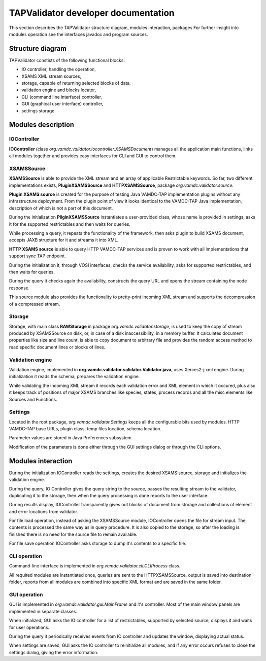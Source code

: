 .. developerdoc

TAPValidator developer documentation
=======================================

This section describes the TAPValidator structure diagram, modules interaction, packages
For further insight into modules operation see the interfaces javadoc and program sources.


Structure diagram
--------------------

.. image:: img/validator_diag.png

TAPValidator constists of the following functional blocks:

*	IO controller, handling the operation,
*	XSAMS XML stream sources,
*	storage, capable of returning selected blocks of data,
*	validation engine and blocks locator,
*	CLI (command line interface) controller,
*	GUI (graphical user interface) controller,
*	settings storage



Modules description 
--------------------

IOController
++++++++++++++++++++++

**IOController** (class *org.vamdc.validator.iocontroller.XSAMSDocument*) manages all the application main functions, 
links all modules together and provides easy interfaces for CLI and GUI to control them.



XSAMSSource
++++++++++++

**XSAMSSource** is able to provide the XML stream and an array of applicable Restrictable keywords.
So far, two different implementations exists, **PluginXSAMSSource** and **HTTPXSAMSSource**,
package *org.vamdc.validator.source*.

**Plugin XSAMS source** is created for the purpose of testing Java VAMDC-TAP implementation plugins without 
any infrastructure deployment. From the plugin point of view it looks identical to the 
VAMDC-TAP Java implementation, description of which is not a part of this document.

During the initialization **PliginXSAMSSource** instantiates a user-provided class, whose name is provided in settings,
asks it for the supported restrictables and then waits for queries.

While processing a query, it repeats the functionality of the framework, then asks plugin to build XSAMS document,
accepts JAXB structure for it and streams it into XML.


**HTTP XSAMS source** is able to query HTTP VAMDC-TAP services and is proven
to work with all implementations that support sync TAP endpoint. 

During the initialization it, through VOSI interfaces, checks the service availability, asks for supported restrictables,
and then waits for queries.

During the query it checks again the availability, constructs the query URL 
and opens the stream containing the node response.

This source module also provides the functionality to pretty-print incoming XML stream and supports the decompression of
a compressed stream.


Storage
++++++++++++

Storage, with main class **RAWStorage** in package *org.vamdc.validator.storage*, 
is used to keep the copy of stream produced by XSAMSSource on disk, or, 
in case of a disk inaccessibility, in a memory buffer.
It calculates document properties like size and line count, is able to copy document to arbitrary file
and provides the random access method to read specific document lines or blocks of lines.


Validation engine
++++++++++++++++++++

Validation engine, implemented in **org.vamdc.validator.validator.Validator.java**, uses Xerces2-j xml engine.
During initialization it reads the schema, prepares the validation engine.

While validating the incoming XML stream it records each validation error and XML element in which it occured, 
plus also it keeps track of positions of major XSAMS branches like species, states, process records 
and all the misc elements like Sources and Functions.


Settings
+++++++++++++++

Located in the root package, *org.vamdc.validator.Settings* keeps all the configurable bits used by modules.
HTTP VAMDC-TAP base URLs, plugin class, temp files location, schema location.

Parameter values are stored in Java Preferences subsystem.

Modification of the parameters is done either through the GUI settings dialog or through the CLI options.


Modules interaction
----------------------

During the initialization IOController reads the settings, creates the desired XSAMS source, storage
and initializes the validation engine.

During the query, IO Controller gives the query string to the source, passes the resulting stream to the validator, 
duplicating it to the storage, then when the query processing is done reports to the user interface.

During results display, IOController transparently gives out blocks of document from storage and collections of 
element and error locations from validator.

For file load operation, instead of asking the XSAMSSource module, IOController opens the file for stream input. 
The contents is processed the same way as in query procedure. 
It is also copied to the storage, so after the loading is finished there is no need for the
source file to remain available.

For file save operation IOController asks storage to dump it's contents to a specific file.


CLI operation
++++++++++++++++

Command-line interface is implemented in *org.vamdc.validator.cli.CLIProcess* class.

All required modules are instantiated once, queries are sent to the HTTPXSAMSSource, 
output is saved into destination folder, reports from all modules are combined into specific XML format and
are saved in the same folder.

GUI operation
++++++++++++++

GUI is implemented in *org.vamdc.validator.gui.MainFrame* and it's controller.
Most of the main window panels are implemented in separate classes.

When initialized, GUI asks the IO controller for a list of restrictables, supported by selected source, displays it and
waits for user operations.

During the query it periodically receives events from IO controller and updates the window, displaying actual status.

When settings are saved, GUI asks the IO controller to reinitialize all modules, 
and if any error occurs refuses to close the settings dialog, giving the error information.


